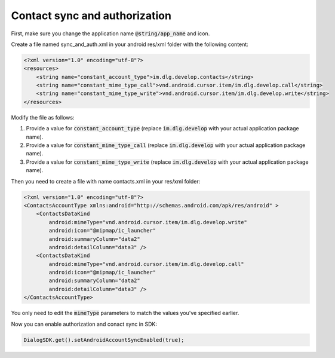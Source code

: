 Contact sync and authorization
==============================

First, make sure you change the application name :code:`@string/app_name` and icon.

Create a file named sync_and_auth.xml in your android res/xml folder with the following content:

.. code-block:: xml

    <?xml version="1.0" encoding="utf-8"?>
    <resources>
        <string name="constant_account_type">im.dlg.develop.contacts</string>
        <string name="constant_mime_type_call">vnd.android.cursor.item/im.dlg.develop.call</string>
        <string name="constant_mime_type_write">vnd.android.cursor.item/im.dlg.develop.write</string>
    </resources>

Modify the file as follows:

1. Provide a value for :code:`constant_account_type` (replace :code:`im.dlg.develop` with your actual application package name).

2. Provide a value for :code:`constant_mime_type_call` (replace :code:`im.dlg.develop` with your actual application package name).

3. Provide a value for :code:`constant_mime_type_write` (replace :code:`im.dlg.develop` with your actual application package name).

Then you need to create a file with name contacts.xml in your res/xml folder:

.. code-block:: xml

    <?xml version="1.0" encoding="utf-8"?>
    <ContactsAccountType xmlns:android="http://schemas.android.com/apk/res/android" >
        <ContactsDataKind
            android:mimeType="vnd.android.cursor.item/im.dlg.develop.write"
            android:icon="@mipmap/ic_launcher"
            android:summaryColumn="data2"
            android:detailColumn="data3" />
        <ContactsDataKind
            android:mimeType="vnd.android.cursor.item/im.dlg.develop.call"
            android:icon="@mipmap/ic_launcher"
            android:summaryColumn="data2"
            android:detailColumn="data3" />
    </ContactsAccountType>

You only need to edit the :code:`mimeType` parameters to match the values you've specified earlier.

Now you can enable authorization and conact sync in SDK:

.. code-block:: java
    
    DialogSDK.get().setAndroidAccountSyncEnabled(true);

